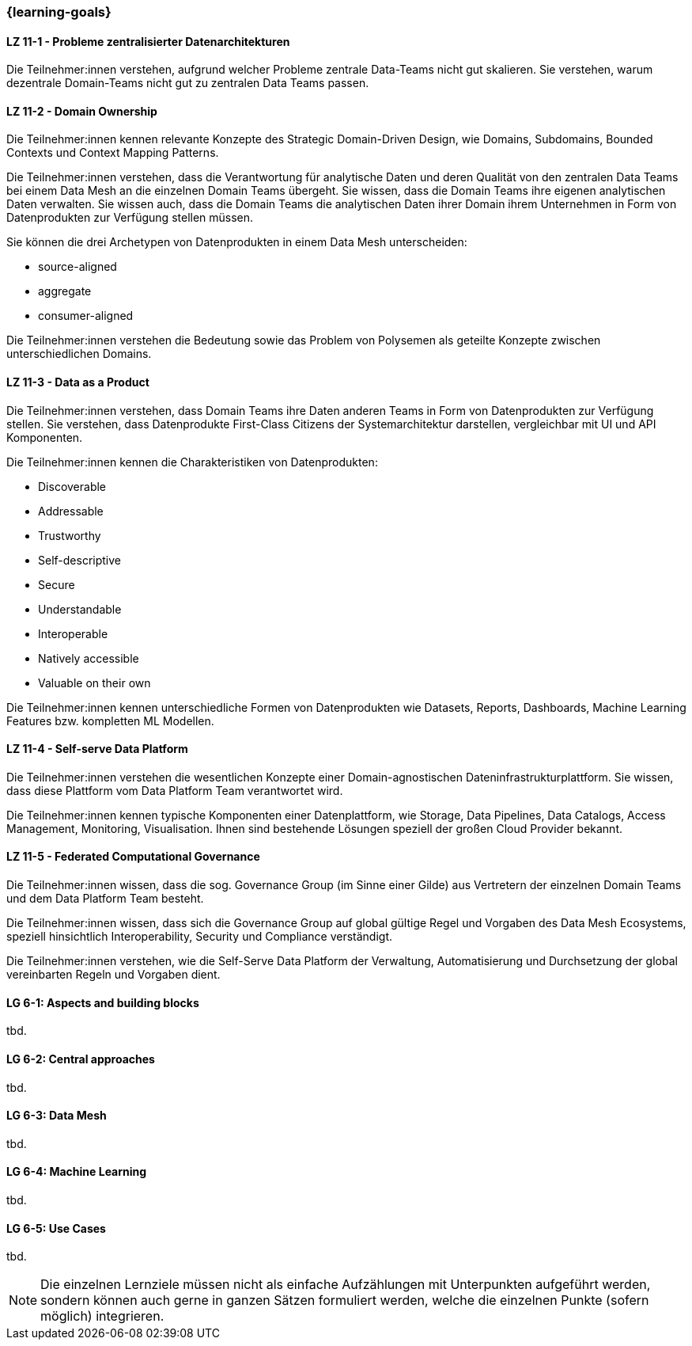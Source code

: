 === {learning-goals}


// tag::DE[]
[[LZ-11-1]]
==== LZ 11-1 - Probleme zentralisierter Datenarchitekturen
Die Teilnehmer:innen verstehen, aufgrund welcher Probleme zentrale Data-Teams nicht gut skalieren. Sie verstehen, warum dezentrale Domain-Teams nicht gut zu zentralen Data Teams passen.

[[LZ-11-2]]
==== LZ 11-2 - Domain Ownership
Die Teilnehmer:innen kennen relevante Konzepte des Strategic Domain-Driven Design, wie Domains, Subdomains, Bounded Contexts und Context Mapping Patterns.

Die Teilnehmer:innen verstehen, dass die Verantwortung für analytische Daten und deren Qualität von den zentralen Data Teams bei einem Data Mesh an die einzelnen Domain Teams übergeht. Sie wissen, dass die Domain Teams ihre eigenen analytischen Daten verwalten. Sie wissen auch, dass die Domain Teams die analytischen Daten ihrer Domain ihrem Unternehmen in Form von Datenprodukten zur Verfügung stellen müssen.

Sie können die drei Archetypen von Datenprodukten in einem Data Mesh unterscheiden:

- source-aligned
- aggregate
- consumer-aligned

Die Teilnehmer:innen verstehen die Bedeutung sowie das Problem von Polysemen als geteilte Konzepte zwischen unterschiedlichen Domains.

[[LZ-11-3]]
==== LZ 11-3 - Data as a Product
Die Teilnehmer:innen verstehen, dass Domain Teams ihre Daten anderen Teams in Form von Datenprodukten zur Verfügung stellen. Sie verstehen, dass Datenprodukte First-Class Citizens der Systemarchitektur darstellen, vergleichbar mit UI und API Komponenten.

Die Teilnehmer:innen kennen die Charakteristiken von Datenprodukten:

- Discoverable
- Addressable
- Trustworthy
- Self-descriptive
- Secure
- Understandable
- Interoperable
- Natively accessible
- Valuable on their own

Die Teilnehmer:innen kennen unterschiedliche Formen von Datenprodukten wie Datasets, Reports, Dashboards, Machine Learning Features bzw. kompletten ML Modellen.

[[LZ-11-4]]
==== LZ 11-4 - Self-serve Data Platform
Die Teilnehmer:innen verstehen die wesentlichen Konzepte einer Domain-agnostischen Dateninfrastrukturplattform. Sie wissen, dass diese Plattform vom Data Platform Team verantwortet wird.

Die Teilnehmer:innen kennen typische Komponenten einer Datenplattform, wie Storage, Data Pipelines, Data Catalogs, Access Management, Monitoring, Visualisation. Ihnen sind bestehende Lösungen speziell der großen Cloud Provider bekannt.

[[LZ-11-5]]
==== LZ 11-5 - Federated Computational Governance
Die Teilnehmer:innen wissen, dass die sog. Governance Group (im Sinne einer Gilde) aus Vertretern der einzelnen Domain Teams und dem Data Platform Team besteht.

Die Teilnehmer:innen wissen, dass sich die Governance Group auf global gültige Regel und Vorgaben des Data Mesh Ecosystems, speziell hinsichtlich Interoperability, Security und Compliance verständigt.

Die Teilnehmer:innen verstehen, wie die Self-Serve Data Platform der Verwaltung, Automatisierung und Durchsetzung der global vereinbarten Regeln und Vorgaben dient.
// end::DE[]

// tag::EN[]
[[LG-6-1]]
==== LG 6-1: Aspects and building blocks
tbd.

[[LG-6-2]]
==== LG 6-2: Central approaches
tbd.

[[LG-6-3]]
==== LG 6-3: Data Mesh
tbd.

[[LG-6-4]]
==== LG 6-4: Machine Learning
tbd.

[[LG-6-5]]
==== LG 6-5: Use Cases
tbd.

// end::EN[]

// tag::REMARK[]
[NOTE]
====
Die einzelnen Lernziele müssen nicht als einfache Aufzählungen mit Unterpunkten aufgeführt werden, sondern können auch gerne in ganzen Sätzen formuliert werden, welche die einzelnen Punkte (sofern möglich) integrieren.
====
// end::REMARK[]

